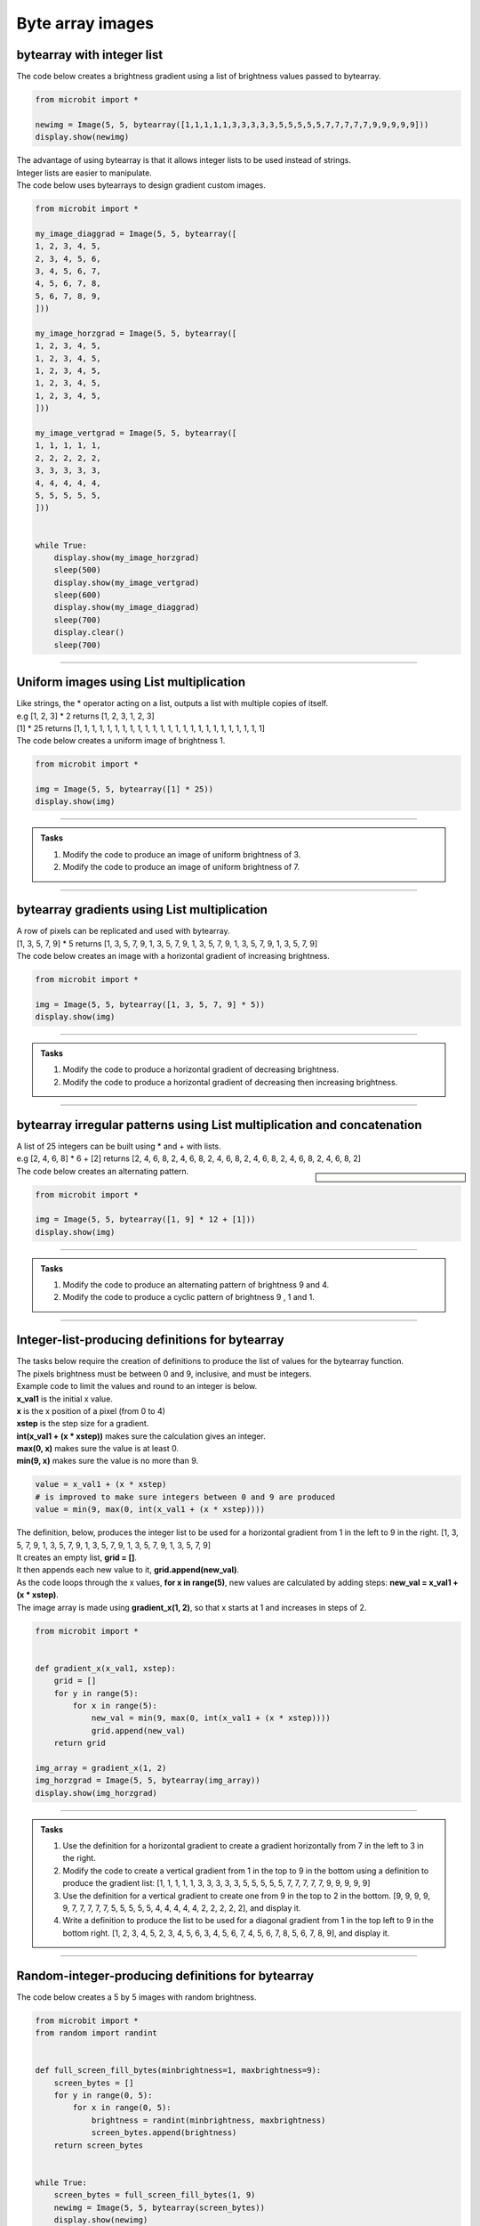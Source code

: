 ====================================================
Byte array images
====================================================


bytearray with integer list
-----------------------------------------

.. py:function:: Image(width=None, height=None, buffer=None)

    | Creates an image with width columns and height rows. 
    | The buffer can be a list of integers passed to bytearray as in bytearray(integer_list).

| The code below creates a brightness gradient using a list of brightness values passed to bytearray.

.. code-block:: python

    from microbit import *

    newimg = Image(5, 5, bytearray([1,1,1,1,1,3,3,3,3,3,5,5,5,5,5,7,7,7,7,7,9,9,9,9,9]))
    display.show(newimg)


| The advantage of using bytearray is that it allows integer lists to be used instead of strings.
| Integer lists are easier to manipulate.


| The code below uses bytearrays to design  gradient custom images.

.. code-block:: python

    from microbit import *

    my_image_diaggrad = Image(5, 5, bytearray([
    1, 2, 3, 4, 5,
    2, 3, 4, 5, 6,
    3, 4, 5, 6, 7,
    4, 5, 6, 7, 8,
    5, 6, 7, 8, 9,
    ]))

    my_image_horzgrad = Image(5, 5, bytearray([
    1, 2, 3, 4, 5,
    1, 2, 3, 4, 5,
    1, 2, 3, 4, 5,
    1, 2, 3, 4, 5,
    1, 2, 3, 4, 5,
    ]))

    my_image_vertgrad = Image(5, 5, bytearray([
    1, 1, 1, 1, 1,
    2, 2, 2, 2, 2,
    3, 3, 3, 3, 3,
    4, 4, 4, 4, 4,
    5, 5, 5, 5, 5,
    ]))


    while True:
        display.show(my_image_horzgrad)
        sleep(500)
        display.show(my_image_vertgrad)
        sleep(600)
        display.show(my_image_diaggrad)
        sleep(700)
        display.clear()
        sleep(700)
        
----

Uniform images using List multiplication
-----------------------------------------

| Like strings, the * operator acting on a list, outputs a list with multiple copies of itself.
| e.g [1, 2, 3] * 2 returns [1, 2, 3, 1, 2, 3]

| [1] * 25 returns [1, 1, 1, 1, 1, 1, 1, 1, 1, 1, 1, 1, 1, 1, 1, 1, 1, 1, 1, 1, 1, 1, 1, 1, 1]
| The code below creates a uniform image of brightness 1.

.. code-block:: python

    from microbit import *

    img = Image(5, 5, bytearray([1] * 25))
    display.show(img)

----

.. admonition:: Tasks

    #. Modify the code to produce an image of uniform brightness of 3.
    #. Modify the code to produce an image of uniform brightness of 7.

    .. dropdown::
            :icon: codescan
            :color: primary
            :class-container: sd-dropdown-container

            .. tab-set::

                .. tab-item:: Q1

                    Modify the code to produce an image of uniform brightness of 3.

                    .. code-block:: python

                        from microbit import *

                        img = Image(5, 5, bytearray([3] * 25))
                        display.show(img)

                .. tab-item:: Q2

                    Modify the code to produce an image of uniform brightness of 7.

                    .. code-block:: python

                        from microbit import *

                        img = Image(5, 5, bytearray([7] * 25))
                        display.show(img)

----

bytearray gradients using List multiplication
-------------------------------------------------

| A row of pixels can be replicated and used with bytearray.

| [1, 3, 5, 7, 9] * 5 returns [1, 3, 5, 7, 9, 1, 3, 5, 7, 9, 1, 3, 5, 7, 9, 1, 3, 5, 7, 9, 1, 3, 5, 7, 9]
| The code below creates an image with a horizontal gradient of increasing brightness.

.. code-block:: python

    from microbit import *

    img = Image(5, 5, bytearray([1, 3, 5, 7, 9] * 5))
    display.show(img)

----

.. admonition:: Tasks

    #. Modify the code to produce a horizontal gradient of decreasing brightness.
    #. Modify the code to produce a horizontal gradient of decreasing then increasing brightness.

    .. dropdown::
            :icon: codescan
            :color: primary
            :class-container: sd-dropdown-container

            .. tab-set::

                .. tab-item:: Q1

                    Modify the code to produce a horizontal gradient of decreasing brightness.

                    .. code-block:: python

                        from microbit import *

                        img = Image(5, 5, bytearray([9, 7, 5, 3, 1] * 5))
                        display.show(img)

                .. tab-item:: Q2

                    Modify the code to produce a horizontal gradient of decreasing then increasing brightness.

                    .. code-block:: python

                        from microbit import *

                        img = Image(5, 5, bytearray([9, 6, 3, 6, 9] * 5))
                        display.show(img)
----

bytearray irregular patterns using List multiplication and concatenation
---------------------------------------------------------------------------

| A list of 25 integers can be built using * and + with lists.
| e.g [2, 4, 6, 8] * 6 + [2] returns [2, 4, 6, 8, 2, 4, 6, 8, 2, 4, 6, 8, 2, 4, 6, 8, 2, 4, 6, 8, 2, 4, 6, 8, 2]

.. sidebar::

    .. image:: images/alternating.png
        :scale: 50 %
        :align: center

| The code below creates an alternating pattern.

.. code-block:: python

    from microbit import *

    img = Image(5, 5, bytearray([1, 9] * 12 + [1]))
    display.show(img)

----

.. admonition:: Tasks

    #. Modify the code to produce an alternating pattern of brightness 9 and 4.
    #. Modify the code to produce a cyclic pattern of brightness 9 , 1 and 1.

    .. dropdown::
            :icon: codescan
            :color: primary
            :class-container: sd-dropdown-container

            .. tab-set::

                .. tab-item:: Q1

                    Modify the code to produce an alternating pattern of brightness 9 and 4.

                    .. code-block:: python

                        from microbit import *

                        img = Image(5, 5, bytearray([9, 4] * 12 + [9]))
                        display.show(img)

                .. tab-item:: Q2

                    Modify the code to produce a cyclic pattern of brightness 9 , 1 and 1.

                    .. code-block:: python

                        from microbit import *

                        img = Image(5, 5, bytearray([9, 1, 1] * 8 + [9]))
                        display.show(img)

----

Integer-list-producing definitions for bytearray
-----------------------------------------------------

| The tasks below require the creation of definitions to produce the list of values for the bytearray function. 
| The pixels brightness must be between 0 and 9, inclusive, and must be integers.
| Example code to limit the values and round to an integer is below.
| **x_val1** is the initial x value.
| **x** is the x position of a pixel (from 0 to 4)
| **xstep** is the step size for a gradient.
| **int(x_val1 + (x * xstep))** makes sure the calculation gives an integer.
| **max(0, x)** makes sure the value is at least 0.
| **min(9, x)** makes sure the value is no more than 9.

.. code-block:: python

    value = x_val1 + (x * xstep)
    # is improved to make sure integers between 0 and 9 are produced
    value = min(9, max(0, int(x_val1 + (x * xstep))))

| The definition, below, produces the integer list to be used for a horizontal gradient from 1 in the left to 9 in the right. [1, 3, 5, 7, 9, 1, 3, 5, 7, 9, 1, 3, 5, 7, 9, 1, 3, 5, 7, 9, 1, 3, 5, 7, 9]
| It creates an empty list, **grid = []**.
| It then appends each new value to it, **grid.append(new_val)**.
| As the code loops through the x values, **for x in range(5)**, new values are calculated by adding steps: **new_val = x_val1 + (x * xstep)**.
| The image array is made using **gradient_x(1, 2)**, so that x starts at 1 and increases in steps of 2.

.. code-block:: python

    from microbit import *

    
    def gradient_x(x_val1, xstep):
        grid = []
        for y in range(5):
            for x in range(5):
                new_val = min(9, max(0, int(x_val1 + (x * xstep))))
                grid.append(new_val)
        return grid

    img_array = gradient_x(1, 2)
    img_horzgrad = Image(5, 5, bytearray(img_array))
    display.show(img_horzgrad)

----

.. admonition:: Tasks

    #. Use the definition for a horizontal gradient to create a gradient horizontally from 7 in the left to 3 in the right.
    #. Modify the code to create a vertical gradient from 1 in the top to 9 in the bottom using a definition to produce the gradient list: [1, 1, 1, 1, 1, 3, 3, 3, 3, 3, 5, 5, 5, 5, 5, 7, 7, 7, 7, 7, 9, 9, 9, 9, 9]
    #. Use the definition for a vertical gradient to create one from 9 in the top to 2 in the bottom. [9, 9, 9, 9, 9, 7, 7, 7, 7, 7, 5, 5, 5, 5, 5, 4, 4, 4, 4, 4, 2, 2, 2, 2, 2], and display it.
    #. Write a definition to produce the list to be used for a diagonal gradient from 1 in the top left to 9 in the bottom right. [1, 2, 3, 4, 5, 2, 3, 4, 5, 6, 3, 4, 5, 6, 7, 4, 5, 6, 7, 8, 5, 6, 7, 8, 9], and display it.

    
    .. dropdown::
            :icon: codescan
            :color: primary
            :class-container: sd-dropdown-container

            .. tab-set::

                .. tab-item:: Q1

                    Use the definition for a horizontal gradient to create a gradient horizontally from 7 in the left to 3 in the right.

                    .. code-block:: python
                        
                        from microbit import *


                        def gradient_x(x_val1, xstep):
                            grid = []
                            for y in range(5):
                                for x in range(5):
                                    newx = min(9, max(0, int(x_val1 + (x * xstep))))
                                    grid.append(newx)
                            return grid


                        img_array = gradient_x(7, -1)
                        img_horzgrad = Image(5, 5, bytearray(img_array))
                        display.show(img_horzgrad)

                .. tab-item:: Q2

                    Modify the code to create a vertical gradient from 1 in the top to 9 in the bottom using a definition to produce the gradient list: [1, 1, 1, 1, 1, 3, 3, 3, 3, 3, 5, 5, 5, 5, 5, 7, 7, 7, 7, 7, 9, 9, 9, 9, 9]

                    .. code-block:: python
                        
                        from microbit import *


                        def gradient_y(y_val1, ystep):
                            grid = []
                            for y in range(5):
                                newy = min(9, max(0, int(y_val1 + (y * ystep))))
                                for x in range(5):
                                    grid.append(newy)
                            return grid


                        img_array = gradient_y(1, 2)
                        img_vertgrad = Image(5, 5, bytearray(img_array))
                        display.show(img_vertgrad)

                .. tab-item:: Q3

                    Use the definition for a vertical gradient to create one from 9 in the top to 2 in the bottom, [9, 9, 9, 9, 9, 7, 7, 7, 7, 7, 5, 5, 5, 5, 5, 4, 4, 4, 4, 4, 2, 2, 2, 2, 2], and display it.

                    .. code-block:: python
                        
                        from microbit import *


                        def gradient_y(y_val1, ystep):
                            grid = []
                            for y in range(5):
                                newy = min(9, max(0, int(y_val1 + (y * ystep))))
                                for x in range(5):
                                    grid.append(newy)
                            return grid


                        img_array = gradient_y(9, -8 / 5)
                        img_vertgrad = Image(5, 5, bytearray(img_array))
                        display.show(img_vertgrad)


                .. tab-item:: Q4

                    Write a definition to produce the list to be used for a diagonal gradient from 1 in the top left to 9 in the bottom right, [1, 2, 3, 4, 5, 2, 3, 4, 5, 6, 3, 4, 5, 6, 7, 4, 5, 6, 7, 8, 5, 6, 7, 8, 9], and display it.

                    .. code-block:: python
                        
                        from microbit import *


                        def gradient_xy(xy_val1, xstep, ystep):
                            grid = []
                            for y in range(5):
                                yadd = min(9, max(0, (y * ystep)))
                                for x in range(5):
                                    xadd = min(9, max(0, (x * xstep)))
                                    newxy = min(9, max(0, int(xy_val1 + xadd + yadd)))
                                    grid.append(newxy)
                            return grid


                        img_array = gradient_xy(1, 1, 1)
                        img_vertgrad = Image(5, 5, bytearray(img_array))
                        display.show(img_vertgrad)



----

Random-integer-producing definitions for bytearray
-----------------------------------------------------

| The code below creates a 5 by 5 images with random brightness.

.. code-block:: python

    from microbit import *
    from random import randint


    def full_screen_fill_bytes(minbrightness=1, maxbrightness=9):
        screen_bytes = []
        for y in range(0, 5):
            for x in range(0, 5):
                brightness = randint(minbrightness, maxbrightness)
                screen_bytes.append(brightness)
        return screen_bytes


    while True:
        screen_bytes = full_screen_fill_bytes(1, 9)
        newimg = Image(5, 5, bytearray(screen_bytes))
        display.show(newimg)
        sleep(1000)

----

.. admonition:: Tasks

    #. Modify the code to add 2 nested for-loops for x values so that the left and right edges use the maxbrightness value.

    .. dropdown::
            :icon: codescan
            :color: primary
            :class-container: sd-dropdown-container

            .. tab-set::

                .. tab-item:: Q1

                    Modify the code to add 2 nested for-loops for x values so that the left and right edges use the maxbrightness value.

                    .. code-block:: python
                        
                        from microbit import *
                        from random import randint


                        def full_screen_fill_bytes(minbrightness=1, maxbrightness=9):
                            screen_bytes = []
                            for y in range(0, 5):
                                for x in range(0, 1):
                                    brightness = maxbrightness
                                    screen_bytes.append(brightness)
                                for x in range(1, 4):
                                    brightness = randint(minbrightness, maxbrightness)
                                    screen_bytes.append(brightness)
                                for x in range(4, 5):
                                    brightness = maxbrightness
                                    screen_bytes.append(brightness)
                            return screen_bytes


                        while True:
                            screen_bytes = full_screen_fill_bytes(1, 9)
                            newimg = Image(5, 5, bytearray(screen_bytes))
                            display.show(newimg)
                            sleep(1000)   
          
----

List comprehension for bytearray images
--------------------------------------------

See: https://www.w3schools.com/python/python_lists_comprehension.asp

.. py:function:: newlist = [expression for item in iterable]

    | Create a list of the results of expressions that take each item in an iterable, such as a list, tuple or string.


| The code below creates a 5 by 5 image with increasing brightness.
| **[int(i/3 + 1) for i in range(25)]**  makes the list of integers: [1, 1, 1, 2, 2, 2, 3, 3, 3, 4, 4, 4, 5, 5, 5, 6, 6, 6, 7, 7, 7, 8, 8, 8, 9].

.. code-block:: python

    from microbit import *


    brightness_array = [int(i/3 + 1) for i in range(25)]
    newimg = Image(5, 5, bytearray(brightness_array))
    display.show(newimg)


| The code below creates 5 by 5 images with random brightness.
| **[random.randint(0, 9) for _ in range(25)]**  makes a list of 25 random integers.
| **_** is used as a throw away variable since it is not used in the expression.

.. code-block:: python

    from microbit import *
    import random


    while True:
        brightness_array = [random.randint(0, 9) for _ in range(25)]
        newimg = Image(5, 5, bytearray(brightness_array))
        display.show(newimg)
        sleep(300)

----

.. admonition:: Tasks

    #. Modify the code to produce an image with pixels at a brightness determined by the formula: **int(((i % 3) + 1) * 3)**. This creates a cyclic pattern of 3.
    #. Modify the code to produce images made up of random brightnesses chosen from the list [1, 5, 9]. 


    .. dropdown::
            :icon: codescan
            :color: primary
            :class-container: sd-dropdown-container

            .. tab-set::

                .. tab-item:: Q1

                    Modify the code to produce an image with pixels at a brightness determined by the formula: **int(((i % 3) + 1) * 3)**. This creates a cyclic pattern of 3.

                    .. code-block:: python
                        
                        from microbit import *


                        brightness_array = [int(((i % 3) + 1) * 3) for i in range(25)]
                        newimg = Image(5, 5, bytearray(brightness_array))
                        display.show(newimg)

                .. tab-item:: Q2

                    Modify the code to produce images made up of random brightnesses chosen from the list [1, 5, 9].

                    .. code-block:: python
                        
                        from microbit import *
                        import random


                        while True:
                            brightness_array = [random.choice([1, 5, 9]) for _ in range(25)]
                            newimg = Image(5, 5, bytearray(brightness_array))
                            display.show(newimg)
                            sleep(500)

----

List comprehension with alternatives for bytearray images
----------------------------------------------------------

See: https://www.w3schools.com/python/python_lists_comprehension.asp

.. py:function:: newlist = [expression if condition else expression2 for item in iterable]

    | Create a list of expressions that take each item in an iterable, such as a list, tuple or string.

| The code below creates a 5 by 5 image with the brightness dependant on the position.
| **i % 2 == 0** is 0 for all even integers, i.

.. code-block:: python

    from microbit import *


    brightness_array = [9 if i % 2 == 0 else 0 for i in range(25)]
    newimg = Image(5, 5, bytearray(brightness_array))
    display.show(newimg)

----

.. admonition:: Tasks

    #. Modify the code set the brightness to 9 when i mod 1 is 1 instead of 0.
    #. Modify the code to use mod 3 instead of mod 2.

    .. dropdown::
            :icon: codescan
            :color: primary
            :class-container: sd-dropdown-container

            .. tab-set::

                .. tab-item:: Q1

                    Modify the code set the brightness to 9 when i mod 1 is 1 instead of 0.

                    .. code-block:: python
                        
                        from microbit import *

                        brightness_array = [9 if i % 2 == 1 else 0 for i in range(25)]
                        newimg = Image(5, 5, bytearray(brightness_array))
                        display.show(newimg)

                .. tab-item:: Q2

                    Modify the code to use mod 3 instead of mod 2.

                    .. code-block:: python
                        
                        from microbit import *

                        brightness_array = [9 if i % 3 == 0 else 0 for i in range(25)]
                        newimg = Image(5, 5, bytearray(brightness_array))
                        display.show(newimg)


